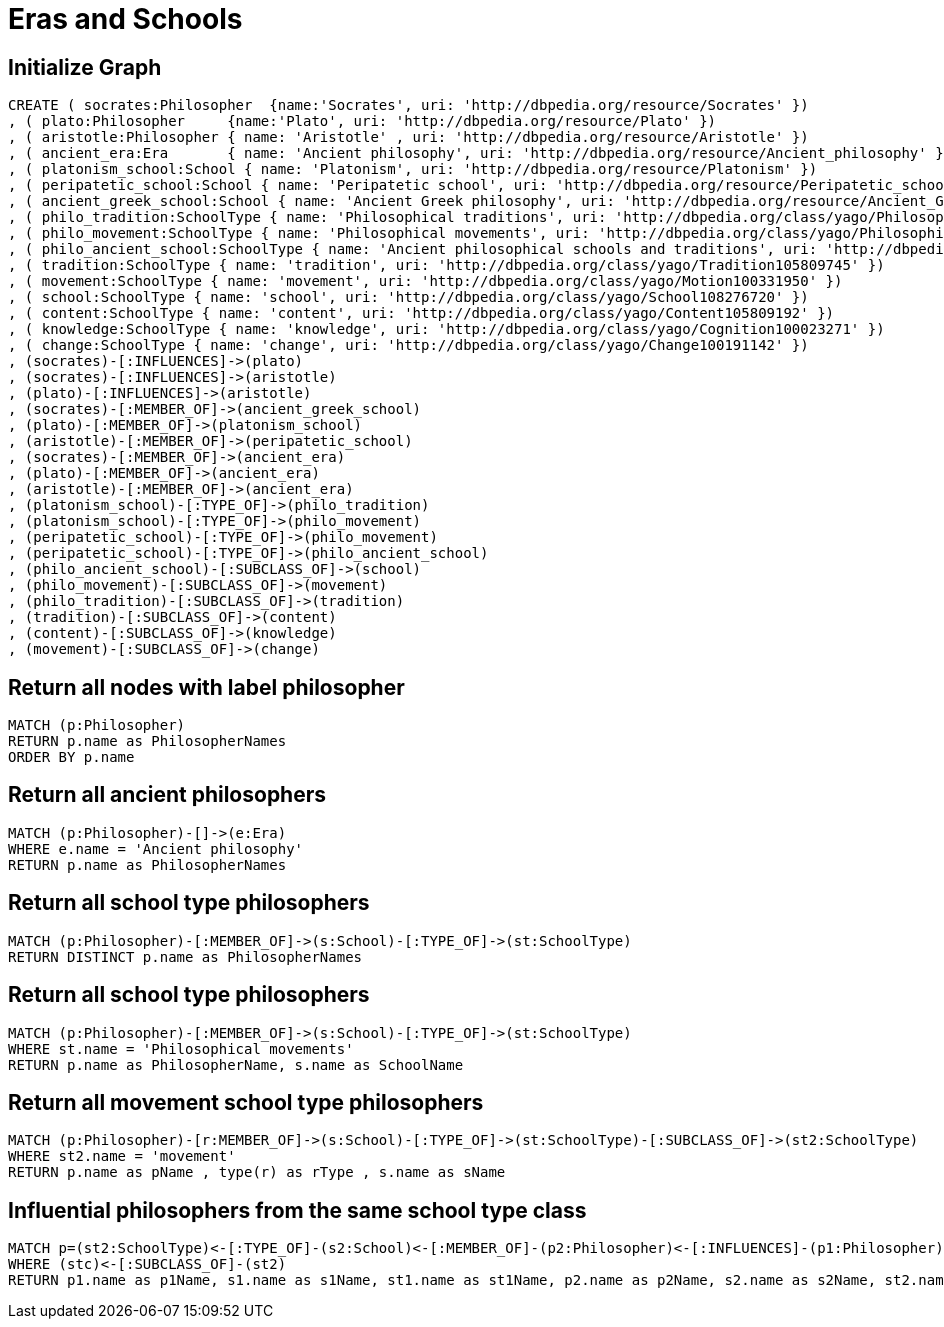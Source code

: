 = Eras and Schools

:neo4j-version: 3.5

== Initialize Graph

//hide
[source,cypher]
----
CREATE ( socrates:Philosopher  {name:'Socrates', uri: 'http://dbpedia.org/resource/Socrates' })
, ( plato:Philosopher     {name:'Plato', uri: 'http://dbpedia.org/resource/Plato' })
, ( aristotle:Philosopher { name: 'Aristotle' , uri: 'http://dbpedia.org/resource/Aristotle' })
, ( ancient_era:Era       { name: 'Ancient philosophy', uri: 'http://dbpedia.org/resource/Ancient_philosophy' }) 
, ( platonism_school:School { name: 'Platonism', uri: 'http://dbpedia.org/resource/Platonism' }) 
, ( peripatetic_school:School { name: 'Peripatetic school', uri: 'http://dbpedia.org/resource/Peripatetic_school' }) 
, ( ancient_greek_school:School { name: 'Ancient Greek philosophy', uri: 'http://dbpedia.org/resource/Ancient_Greek_philosophy' })
, ( philo_tradition:SchoolType { name: 'Philosophical traditions', uri: 'http://dbpedia.org/class/yago/PhilosophicalTraditions' })
, ( philo_movement:SchoolType { name: 'Philosophical movements', uri: 'http://dbpedia.org/class/yago/PhilosophicalMovements' })
, ( philo_ancient_school:SchoolType { name: 'Ancient philosophical schools and traditions', uri: 'http://dbpedia.org/class/yago/AncientPhilosophicalSchoolsAndTraditions' })
, ( tradition:SchoolType { name: 'tradition', uri: 'http://dbpedia.org/class/yago/Tradition105809745' })
, ( movement:SchoolType { name: 'movement', uri: 'http://dbpedia.org/class/yago/Motion100331950' })
, ( school:SchoolType { name: 'school', uri: 'http://dbpedia.org/class/yago/School108276720' })
, ( content:SchoolType { name: 'content', uri: 'http://dbpedia.org/class/yago/Content105809192' })
, ( knowledge:SchoolType { name: 'knowledge', uri: 'http://dbpedia.org/class/yago/Cognition100023271' })
, ( change:SchoolType { name: 'change', uri: 'http://dbpedia.org/class/yago/Change100191142' })
, (socrates)-[:INFLUENCES]->(plato)
, (socrates)-[:INFLUENCES]->(aristotle)
, (plato)-[:INFLUENCES]->(aristotle)
, (socrates)-[:MEMBER_OF]->(ancient_greek_school)
, (plato)-[:MEMBER_OF]->(platonism_school)
, (aristotle)-[:MEMBER_OF]->(peripatetic_school)
, (socrates)-[:MEMBER_OF]->(ancient_era)
, (plato)-[:MEMBER_OF]->(ancient_era)
, (aristotle)-[:MEMBER_OF]->(ancient_era)
, (platonism_school)-[:TYPE_OF]->(philo_tradition)
, (platonism_school)-[:TYPE_OF]->(philo_movement)
, (peripatetic_school)-[:TYPE_OF]->(philo_movement)
, (peripatetic_school)-[:TYPE_OF]->(philo_ancient_school)
, (philo_ancient_school)-[:SUBCLASS_OF]->(school)
, (philo_movement)-[:SUBCLASS_OF]->(movement)
, (philo_tradition)-[:SUBCLASS_OF]->(tradition)
, (tradition)-[:SUBCLASS_OF]->(content)
, (content)-[:SUBCLASS_OF]->(knowledge)
, (movement)-[:SUBCLASS_OF]->(change)
----

//graph

== Return all nodes with label philosopher
[source,cypher]
----
MATCH (p:Philosopher)
RETURN p.name as PhilosopherNames
ORDER BY p.name
----

//table

== Return all ancient philosophers 
[source,cypher]
----
MATCH (p:Philosopher)-[]->(e:Era)
WHERE e.name = 'Ancient philosophy' 
RETURN p.name as PhilosopherNames
----

//table

== Return all school type philosophers
[source,cypher]
----
MATCH (p:Philosopher)-[:MEMBER_OF]->(s:School)-[:TYPE_OF]->(st:SchoolType)
RETURN DISTINCT p.name as PhilosopherNames
----

//table

== Return all school type philosophers
[source,cypher]
----
MATCH (p:Philosopher)-[:MEMBER_OF]->(s:School)-[:TYPE_OF]->(st:SchoolType)
WHERE st.name = 'Philosophical movements'
RETURN p.name as PhilosopherName, s.name as SchoolName
----

//table

== Return all movement school type philosophers
[source,cypher]
----
MATCH (p:Philosopher)-[r:MEMBER_OF]->(s:School)-[:TYPE_OF]->(st:SchoolType)-[:SUBCLASS_OF]->(st2:SchoolType)
WHERE st2.name = 'movement'
RETURN p.name as pName , type(r) as rType , s.name as sName
----

//table

== Influential philosophers from the same school type class
[source,cypher]
----
MATCH p=(st2:SchoolType)<-[:TYPE_OF]-(s2:School)<-[:MEMBER_OF]-(p2:Philosopher)<-[:INFLUENCES]-(p1:Philosopher)-[:MEMBER_OF]->(s1:School)-[:TYPE_OF]->(st1:SchoolType)-[:SUBCLASS_OF]->(stc:SchoolType)
WHERE (stc)<-[:SUBCLASS_OF]-(st2)
RETURN p1.name as p1Name, s1.name as s1Name, st1.name as st1Name, p2.name as p2Name, s2.name as s2Name, st2.name as st2Name, stc.name as stcName
----

//table
